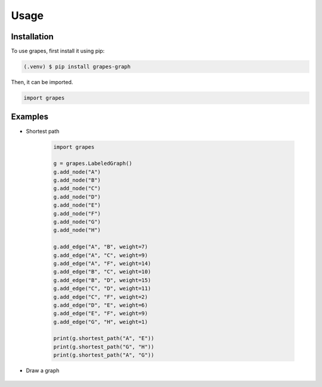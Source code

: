 Usage
=====

.. _installation:

Installation
------------

To use grapes, first install it using pip:

.. code-block:: console

   (.venv) $ pip install grapes-graph

Then, it can be imported.

.. code-block:: python

   import grapes

Examples
--------

* Shortest path

   .. code-block:: python

      import grapes

      g = grapes.LabeledGraph()
      g.add_node("A")
      g.add_node("B")
      g.add_node("C")
      g.add_node("D")
      g.add_node("E")
      g.add_node("F")
      g.add_node("G")
      g.add_node("H")

      g.add_edge("A", "B", weight=7)
      g.add_edge("A", "C", weight=9)
      g.add_edge("A", "F", weight=14)
      g.add_edge("B", "C", weight=10)
      g.add_edge("B", "D", weight=15)
      g.add_edge("C", "D", weight=11)
      g.add_edge("C", "F", weight=2)
      g.add_edge("D", "E", weight=6)
      g.add_edge("E", "F", weight=9)
      g.add_edge("G", "H", weight=1)

      print(g.shortest_path("A", "E"))
      print(g.shortest_path("G", "H"))
      print(g.shortest_path("A", "G"))

* Draw a graph

   .. code-block:: python
      import numpy as np

      import grapes

      g = grapes.LabeledGraph(is_directed=True)
      g.add_node("1")
      g.add_node("2")
      g.add_node("3")
      g.add_node("4")

      g.add_edge("1", "3")
      g.add_edge("2", "1")
      g.add_edge("2", "3")
      g.add_edge("3", "4")
      g.add_edge("4", "2")

      g.draw(
         np.array(
            [[0.0, 100.0], [-100.0, 0.0], [100.0, 0.0], [0.0, -100.0]], dtype=np.float32
         ),
         background_color=grapes.colors.BLACK,
         node_radius=20.0,
         node_fill_color=grapes.colors.WHITE,
         edge_segment_width=1.0,
         edge_arrowhead_height=15.0,
         edge_arrowhead_width=5.0,
         edge_color=grapes.colors.WHITE,
         has_labels=True,
         label_font_size=30.0,
         label_font_color=grapes.colors.BLACK,
      )
